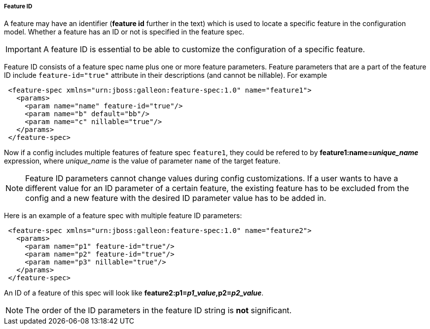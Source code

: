 ##### Feature ID

A feature may have an identifier (*feature id* further in the text) which is used to locate a specific feature in the configuration model. Whether a feature has an ID or not is specified in the feature spec.

IMPORTANT: A feature ID is essential to be able to customize the configuration of a specific feature.

Feature ID consists of a feature spec name plus one or more feature parameters. Feature parameters that are a part of the feature ID include `feature-id="true"` attribute in their descriptions (and cannot be nillable). For example

[source,xml]
----
 <feature-spec xmlns="urn:jboss:galleon:feature-spec:1.0" name="feature1">
   <params>
     <param name="name" feature-id="true"/>
     <param name="b" default="bb"/>
     <param name="c" nillable="true"/>
   </params>
 </feature-spec>
----

Now if a config includes multiple features of feature spec `feature1`, they could be refered to by *feature1:name=_unique_name_* expression, where _unique_name_ is the value of parameter `name` of the target feature.

NOTE: Feature ID parameters cannot change values during config customizations. If a user wants to have a different value for an ID parameter of a certain feature, the existing feature has to be excluded from the config and a new feature with the desired ID parameter value has to be added in.

Here is an example of a feature spec with multiple feature ID parameters:

[source,xml]
----
 <feature-spec xmlns="urn:jboss:galleon:feature-spec:1.0" name="feature2">
   <params>
     <param name="p1" feature-id="true"/>
     <param name="p2" feature-id="true"/>
     <param name="p3" nillable="true"/>
   </params>
 </feature-spec>
----

An ID of a feature of this spec will look like *feature2:p1=_p1_value_,p2=_p2_value_*.

NOTE: The order of the ID parameters in the feature ID string is *not* significant.
